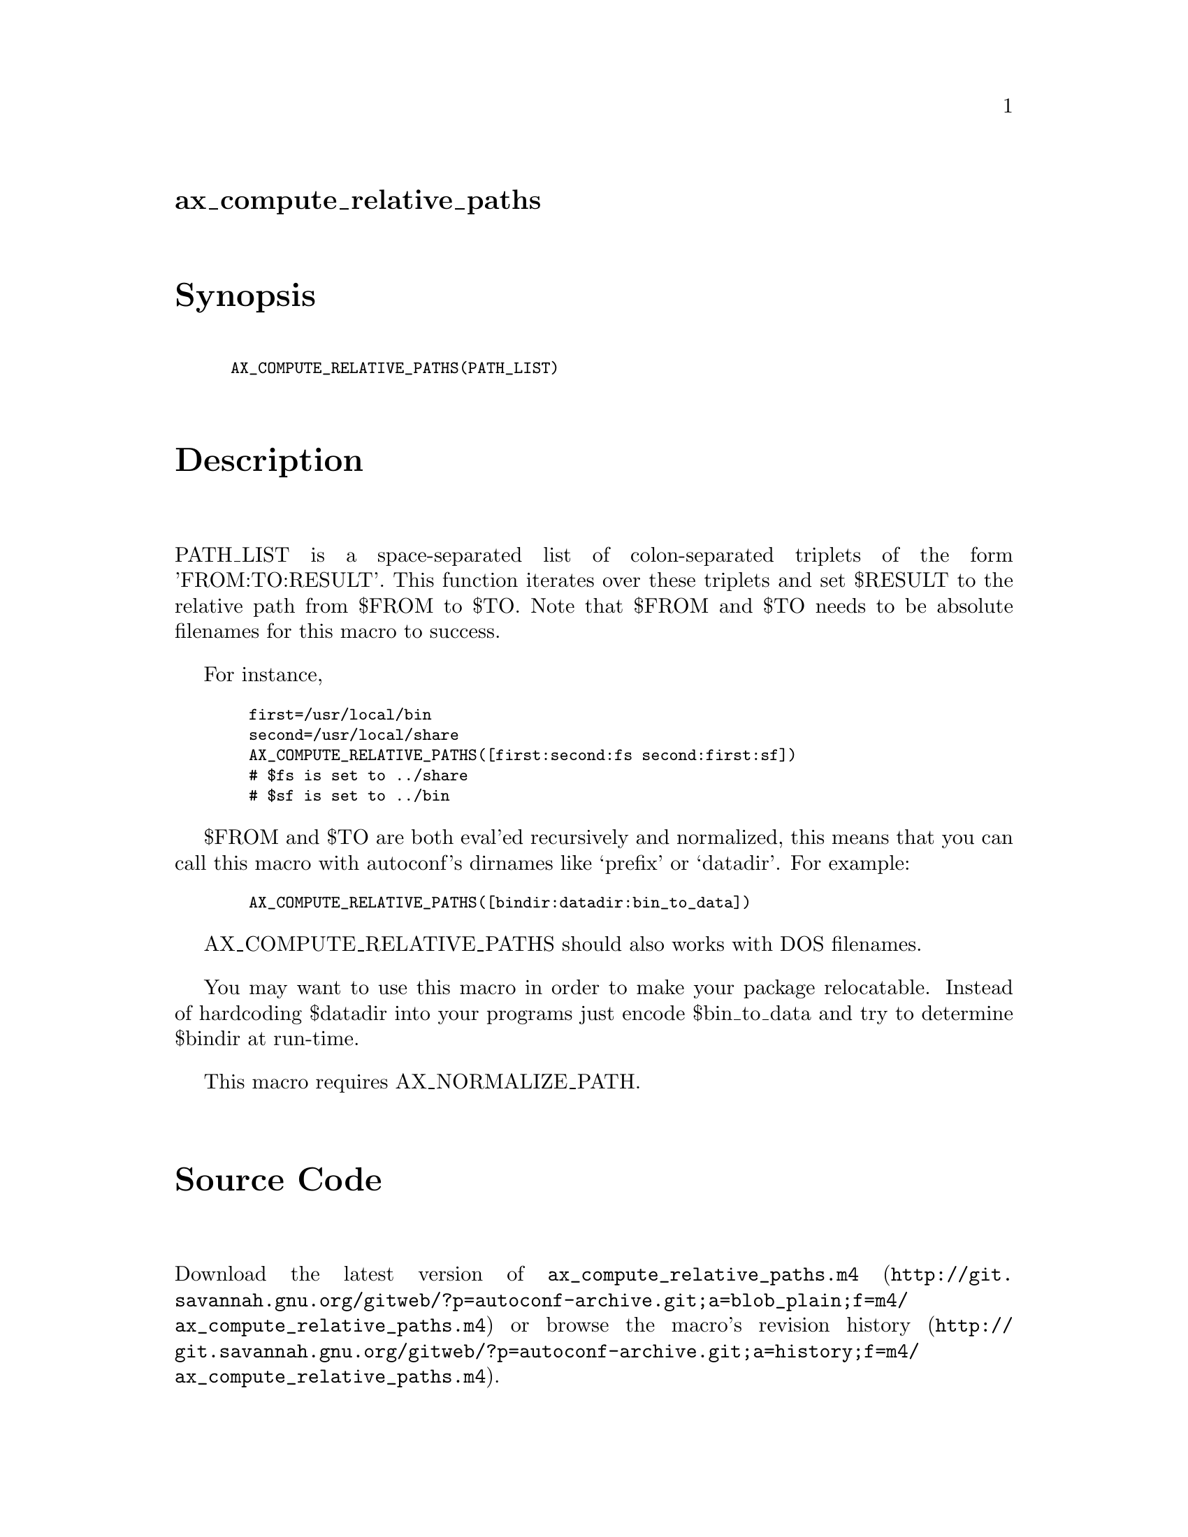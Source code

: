 @node ax_compute_relative_paths
@unnumberedsec ax_compute_relative_paths

@majorheading Synopsis

@smallexample
AX_COMPUTE_RELATIVE_PATHS(PATH_LIST)
@end smallexample

@majorheading Description

PATH_LIST is a space-separated list of colon-separated triplets of the
form 'FROM:TO:RESULT'. This function iterates over these triplets and
set $RESULT to the relative path from $FROM to $TO. Note that $FROM and
$TO needs to be absolute filenames for this macro to success.

For instance,

@smallexample
  first=/usr/local/bin
  second=/usr/local/share
  AX_COMPUTE_RELATIVE_PATHS([first:second:fs second:first:sf])
  # $fs is set to ../share
  # $sf is set to ../bin
@end smallexample

$FROM and $TO are both eval'ed recursively and normalized, this means
that you can call this macro with autoconf's dirnames like `prefix' or
`datadir'. For example:

@smallexample
  AX_COMPUTE_RELATIVE_PATHS([bindir:datadir:bin_to_data])
@end smallexample

AX_COMPUTE_RELATIVE_PATHS should also works with DOS filenames.

You may want to use this macro in order to make your package
relocatable. Instead of hardcoding $datadir into your programs just
encode $bin_to_data and try to determine $bindir at run-time.

This macro requires AX_NORMALIZE_PATH.

@majorheading Source Code

Download the
@uref{http://git.savannah.gnu.org/gitweb/?p=autoconf-archive.git;a=blob_plain;f=m4/ax_compute_relative_paths.m4,latest
version of @file{ax_compute_relative_paths.m4}} or browse
@uref{http://git.savannah.gnu.org/gitweb/?p=autoconf-archive.git;a=history;f=m4/ax_compute_relative_paths.m4,the
macro's revision history}.

@majorheading License

@w{Copyright @copyright{} 2008 Alexandre Duret-Lutz @email{adl@@gnu.org}}

This program is free software; you can redistribute it and/or modify it
under the terms of the GNU General Public License as published by the
Free Software Foundation; either version 2 of the License, or (at your
option) any later version.

This program is distributed in the hope that it will be useful, but
WITHOUT ANY WARRANTY; without even the implied warranty of
MERCHANTABILITY or FITNESS FOR A PARTICULAR PURPOSE. See the GNU General
Public License for more details.

You should have received a copy of the GNU General Public License along
with this program. If not, see <http://www.gnu.org/licenses/>.

As a special exception, the respective Autoconf Macro's copyright owner
gives unlimited permission to copy, distribute and modify the configure
scripts that are the output of Autoconf when processing the Macro. You
need not follow the terms of the GNU General Public License when using
or distributing such scripts, even though portions of the text of the
Macro appear in them. The GNU General Public License (GPL) does govern
all other use of the material that constitutes the Autoconf Macro.

This special exception to the GPL applies to versions of the Autoconf
Macro released by the Autoconf Archive. When you make and distribute a
modified version of the Autoconf Macro, you may extend this special
exception to the GPL to apply to your modified version as well.
